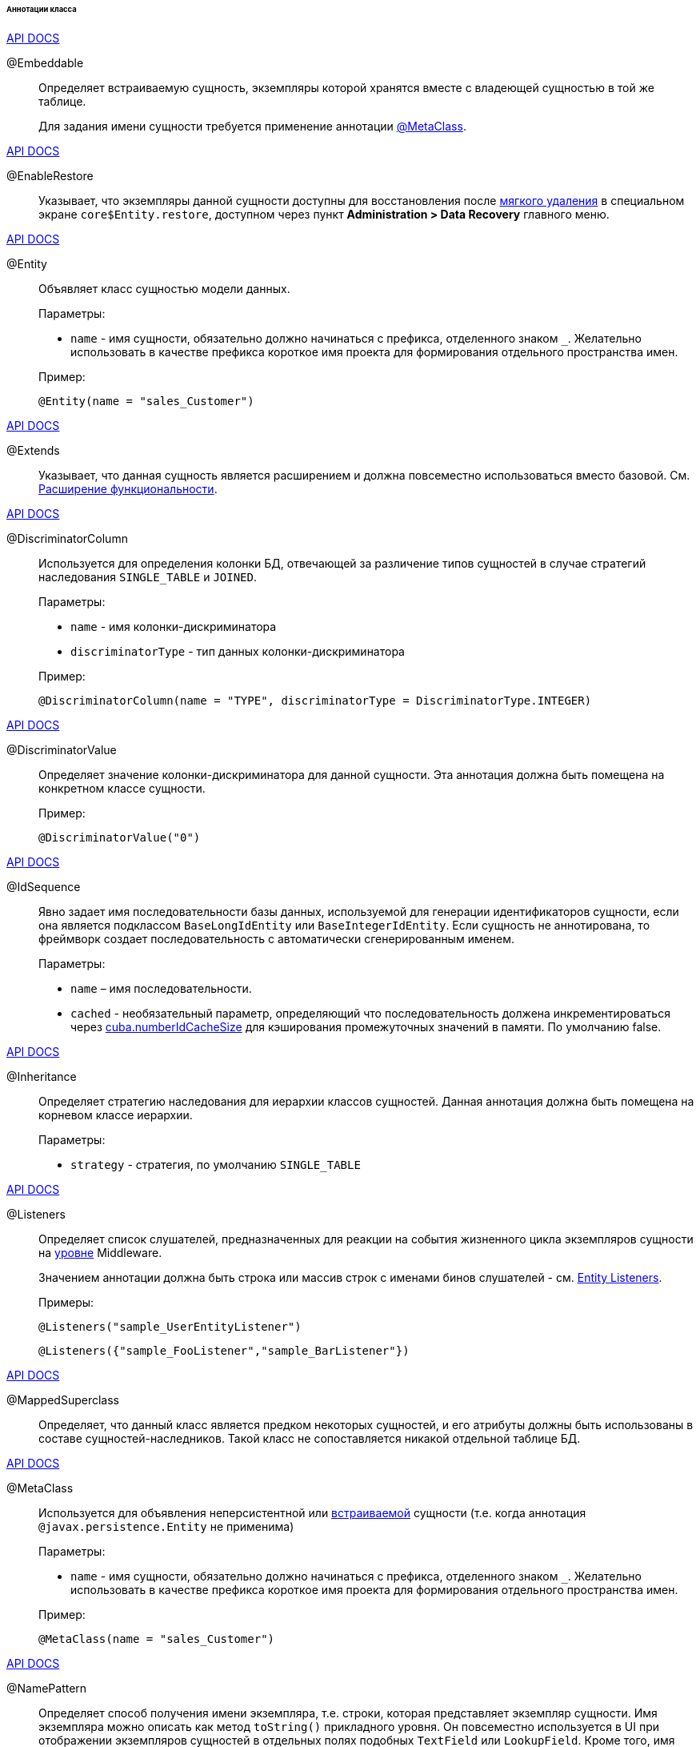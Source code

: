 :sourcesdir: ../../../../../../source

[[entity_class_annotations]]
====== Аннотации класса

++++
<div class="manual-live-demo-container">
    <a href="http://docs.oracle.com/javaee/7/api/javax/persistence/Embeddable.html" class="api-docs-btn" target="_blank">API DOCS</a>
</div>
++++

[[embeddable_annotation]]
@Embeddable::
+
--
Определяет встраиваемую сущность, экземпляры которой хранятся вместе с владеющей сущностью в той же таблице.

Для задания имени сущности требуется применение аннотации <<metaclass_annotation,@MetaClass>>.
--

++++
<div class="manual-live-demo-container">
    <a href="http://files.cuba-platform.com/javadoc/cuba/7.2/com/haulmont/cuba/core/entity/annotation/EnableRestore.html" class="api-docs-btn" target="_blank">API DOCS</a>
</div>
++++

[[enableRestore_annotation]]
@EnableRestore::
Указывает, что экземпляры данной сущности доступны для восстановления после <<soft_deletion,мягкого удаления>> в специальном экране `core$Entity.restore`, доступном через пункт *Administration > Data Recovery* главного меню.

++++
<div class="manual-live-demo-container">
    <a href="http://docs.oracle.com/javaee/7/api/javax/persistence/Entity.html" class="api-docs-btn" target="_blank">API DOCS</a>
</div>
++++

[[entity_annotation]]
@Entity::
+
--
Объявляет класс сущностью модели данных.

Параметры:

* `name` - имя сущности, обязательно должно начинаться с префикса, отделенного знаком `_`. Желательно использовать в качестве префикса короткое имя проекта для формирования отдельного пространства имен.

Пример:

[source, java]
----
@Entity(name = "sales_Customer")
----
--

++++
<div class="manual-live-demo-container">
    <a href="http://files.cuba-platform.com/javadoc/cuba/7.2/com/haulmont/cuba/core/entity/annotation/Extends.html" class="api-docs-btn" target="_blank">API DOCS</a>
</div>
++++

[[extends_annotation]]
@Extends::
Указывает, что данная сущность является расширением и должна повсеместно использоваться вместо базовой. См. <<extension,Расширение функциональности>>.

++++
<div class="manual-live-demo-container">
    <a href="http://docs.oracle.com/javaee/7/api/javax/persistence/DiscriminatorColumn.html" class="api-docs-btn" target="_blank">API DOCS</a>
</div>
++++

[[discriminatorColumn_annotation]]
@DiscriminatorColumn::
+
--
Используется для определения колонки БД, отвечающей за различение типов сущностей в случае стратегий наследования `++SINGLE_TABLE++` и `JOINED`.

Параметры:

* `name` - имя колонки-дискриминатора

* `discriminatorType` - тип данных колонки-дискриминатора

Пример:

[source, java]
----
@DiscriminatorColumn(name = "TYPE", discriminatorType = DiscriminatorType.INTEGER)
----
--

++++
<div class="manual-live-demo-container">
    <a href="http://docs.oracle.com/javaee/7/api/javax/persistence/DiscriminatorValue.html" class="api-docs-btn" target="_blank">API DOCS</a>
</div>
++++

[[discriminatorValue_annotation]]
@DiscriminatorValue::
+
--
Определяет значение колонки-дискриминатора для данной сущности. Эта аннотация должна быть помещена на конкретном классе сущности.

Пример:

[source, java]
----
@DiscriminatorValue("0")
----
--

++++
<div class="manual-live-demo-container">
    <a href="http://files.cuba-platform.com/javadoc/cuba/7.2/com/haulmont/cuba/core/entity/annotation/IdSequence.html" class="api-docs-btn" target="_blank">API DOCS</a>
</div>
++++

[[idsequence_annotation]]
@IdSequence::
+
--
Явно задает имя последовательности базы данных, используемой для генерации идентификаторов сущности, если она является подклассом `BaseLongIdEntity` или `BaseIntegerIdEntity`. Если сущность не аннотирована, то фреймворк создает последовательность с автоматически сгенерированным именем.

Параметры:

* `name` – имя последовательности.
* `cached` - необязательный параметр, определяющий что последовательность должена инкрементироваться через <<cuba.numberIdCacheSize,cuba.numberIdCacheSize>> для кэширования промежуточных значений в памяти. По умолчанию false.
--

++++
<div class="manual-live-demo-container">
    <a href="http://docs.oracle.com/javaee/7/api/javax/persistence/Inheritance.html" class="api-docs-btn" target="_blank">API DOCS</a>
</div>
++++


[[inheritance_annotation]]
@Inheritance::
+
--
Определяет стратегию наследования для иерархии классов сущностей. Данная аннотация должна быть помещена на корневом классе иерархии.

Параметры:

* `strategy` - стратегия, по умолчанию `++SINGLE_TABLE++`
--

++++
<div class="manual-live-demo-container">
    <a href="http://files.cuba-platform.com/javadoc/cuba/7.2/com/haulmont/cuba/core/entity/annotation/Listeners.html" class="api-docs-btn" target="_blank">API DOCS</a>
</div>
++++

[[listeners_annotation]]
@Listeners::
+
--
Определяет список слушателей, предназначенных для реакции на события жизненного цикла экземпляров сущности на <<app_tiers,уровне>> Middleware.

Значением аннотации должна быть строка или массив строк с именами бинов слушателей - см. <<entity_listeners,Entity Listeners>>.

Примеры:

[source, java]
----
@Listeners("sample_UserEntityListener")
----

[source, java]
----
@Listeners({"sample_FooListener","sample_BarListener"})
----
--

++++
<div class="manual-live-demo-container">
    <a href="http://docs.oracle.com/javaee/7/api/javax/persistence/MappedSuperclass.html" class="api-docs-btn" target="_blank">API DOCS</a>
</div>
++++

[[mappedSuperclass_annotation]]
@MappedSuperclass::
+
--
Определяет, что данный класс является предком некоторых сущностей, и его атрибуты должны быть использованы в составе сущностей-наследников. Такой класс не сопоставляется никакой отдельной таблице БД.
--

++++
<div class="manual-live-demo-container">
    <a href="http://files.cuba-platform.com/javadoc/cuba/7.2/com/haulmont/chile/core/annotations/MetaClass.html" class="api-docs-btn" target="_blank">API DOCS</a>
</div>
++++

[[metaclass_annotation]]
@MetaClass::
+
--
Используется для объявления неперсистентной или <<embeddable_annotation,встраиваемой>> сущности (т.е. когда аннотация `@javax.persistence.Entity` не применима)

Параметры:

* `name` - имя сущности, обязательно должно начинаться с префикса, отделенного знаком `_`. Желательно использовать в качестве префикса короткое имя проекта для формирования отдельного пространства имен.

Пример:

[source, java]
----
@MetaClass(name = "sales_Customer")
----
--

++++
<div class="manual-live-demo-container">
    <a href="http://files.cuba-platform.com/javadoc/cuba/7.2/com/haulmont/chile/core/annotations/NamePattern.html" class="api-docs-btn" target="_blank">API DOCS</a>
</div>
++++

[[namePattern_annotation]]
@NamePattern::
+
--
Определяет способ получения имени экземпляра, т.е. строки, которая представляет экземпляр сущности. Имя экземпляра можно описать как метод `toString()` прикладного уровня. Он повсеместно используется в UI при отображении экземпляров сущностей в отдельных полях подобных `TextField` или `LookupField`. Кроме того, имя экземпляра можно получить программно методом `MetadataTools.getInstanceName()`.

Значением аннотации должна быть строка вида `{0}|{1}`, где:

* `{0}` - строка форматирования, которая может быть одной из следующих двух типов:
** Строка с символами `%s` для подстановки форматированных значений атрибутов. Значения форматируются в строки в соответствии с <<datatype,datatypes>> атрибутов.
** Имя метода данного объекта с префиксом `#`. Метод должен возвращать `String` и не иметь параметров.

* `{1}` - разделенный запятыми список имен атрибутов сущности, соответствующий формату `{0}`. В случае использования в `{0}` метода список полей все равно необходим, так как по нему формируется <<views,представление>> `_minimal`.

Примеры:

[source, java]
----
@NamePattern("%s|name")
----

[source, java]
----
@NamePattern("%s - %s|name,date")
----

[source, java]
----
@NamePattern("#getCaption|login,name")
----
--

++++
<div class="manual-live-demo-container">
    <a href="https://docs.oracle.com/javaee/7/api/javax/annotation/PostConstruct.html" class="api-docs-btn" target="_blank">API DOCS</a>
</div>
++++

[[postConstruct_entity_annotation]]
@PostConstruct::
+
--
Данная аннотация может быть указана для метода класса. Такой метод будет вызван сразу после создания экземпляра сущности методом <<metadata,Metadata.create()>> или аналогичными методами `DataManager.create()` и `DataContext.create()`.

Аннотированный метод может принимать в качестве параметров Spring-бины, доступные в модуле `global`. Например:

[source,java]
----
@PostConstruct
public void postConstruct(Metadata metadata, SomeBean someBean) {
    // ...
}
----
--

++++
<div class="manual-live-demo-container">
    <a href="https://docs.oracle.com/javaee/7/api/javax/persistence/PrimaryKeyJoinColumn.html" class="api-docs-btn" target="_blank">API DOCS</a>
</div>
++++

[[primaryKeyJoinColumn_annotation]]
@PrimaryKeyJoinColumn::
+
--
Используется в случае стратегии наследования `JOINED` для указания колонки внешнего ключа данной сущности, ссылающегося на первичный ключ сущности-предка.

Параметры:

* `name` - имя колонки внешнего ключа данной сущности

* `referencedColumnName` - имя колонки первичного ключа сущности предка

Пример:

[source, java]
----
@PrimaryKeyJoinColumn(name = "CARD_ID", referencedColumnName = "ID")
----
--

++++
<div class="manual-live-demo-container">
    <a href="http://files.cuba-platform.com/javadoc/cuba/7.2/com/haulmont/cuba/core/entity/annotation/PublishEntityChangedEvents.html" class="api-docs-btn" target="_blank">API DOCS</a>
</div>
++++

[[publishEntityChangedEvents_annotation]]
@PublishEntityChangedEvents::
Указывает, что когда данная сущность изменяется в базе данных, фреймворк должен посылать <<entityChangedEvent,EntityChangedEvent>>.

++++
<div class="manual-live-demo-container">
    <a href="http://files.cuba-platform.com/javadoc/cuba/7.2/com/haulmont/cuba/core/entity/annotation/SystemLevel.html" class="api-docs-btn" target="_blank">API DOCS</a>
</div>
++++

[[systemLevel_annotation]]
@SystemLevel::
Указывает, что данная сущность является системной и не должна быть доступна для выбора пользователем в различных списках сущностей, например, как тип параметра универсального фильтра или тип <<dynamic_attributes,динамического атрибута>>.

++++
<div class="manual-live-demo-container">
    <a href="https://docs.oracle.com/javaee/7/api/javax/persistence/Table.html" class="api-docs-btn" target="_blank">API DOCS</a>
</div>
++++

[[table_annotation]]
@Table::
+
--
Определяет таблицу базы данных для данной сущности. 

Параметры:

* `name` - имя таблицы

Пример:

[source, java]
----
@Table(name = "SALES_CUSTOMER")
----
--

++++
<div class="manual-live-demo-container">
    <a href="http://files.cuba-platform.com/javadoc/cuba/7.2/com/haulmont/cuba/core/entity/annotation/TrackEditScreenHistory.html" class="api-docs-btn" target="_blank">API DOCS</a>
</div>
++++

[[trackEditScreenHistory_annotation]]
@TrackEditScreenHistory::
Указывает, что для данной сущности будет запоминаться история открытия экранов редактирования (`++{имя_сущности}.edit++`) с возможностью отображения в специальном экране `sec$ScreenHistory.browse`, который можно подключить к главному меню с помощью следующего элемента <<menu.xml,web-menu.xml>>:
[source, xml]
----
<item id="sec$ScreenHistory.browse" insertAfter="settings"/>
----
